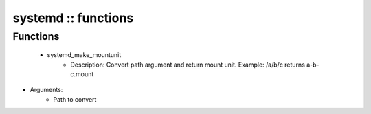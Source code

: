 ####################
systemd :: functions
####################

Functions
---------

 - systemd_make_mountunit
    - Description: Convert path argument and return mount unit. Example: /a/b/c returns a-b-c.mount
- Arguments:
        - Path to convert
